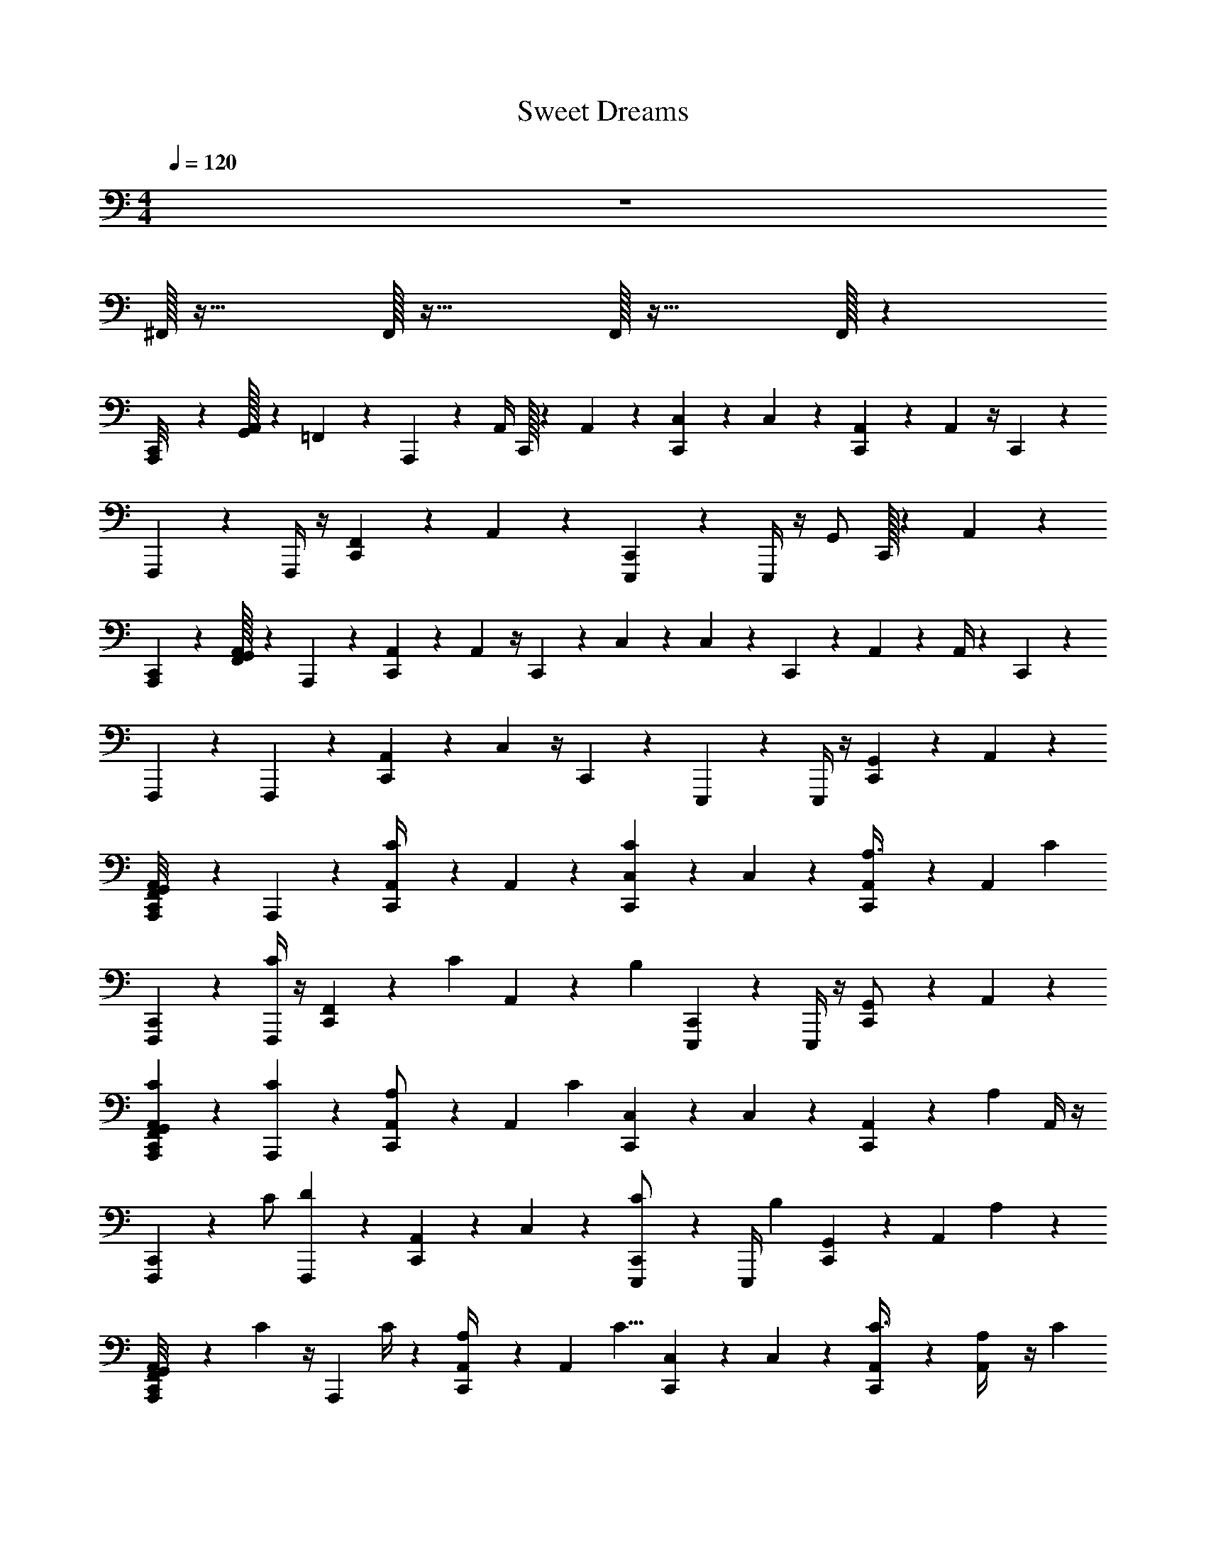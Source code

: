 X: 1
T: Sweet Dreams
Z: ABC Generated by Starbound Composer v0.8.7
L: 1/4
M: 4/4
Q: 1/4=120
K: C
z4 
^F,,/32 z31/32 F,,/32 z31/32 F,,/32 z31/32 F,,/32 z101/96 
[C,,/36A,,,/8] z/72 [G,,/32A,,/32] z/96 =F,,/30 z23/60 A,,,5/24 z7/24 [z/24A,,/4] C,,/32 z41/96 A,,5/24 z7/24 [C,,/36C,5/24] z17/36 C,5/24 z7/24 [C,,/36A,,5/24] z17/36 A,,5/24 z/4 C,,5/168 z/84 
F,,,5/24 z7/24 F,,,/4 z/4 [C,,/36F,,11/24] z17/36 A,,7/24 z5/24 [C,,/36E,,,5/24] z17/36 E,,,/4 z/4 [z/24G,,/] C,,/32 z41/96 A,,5/24 z7/24 
[C,,/36A,,,5/24] z/72 [F,,/32A,,/32G,,/32] z41/96 A,,,/6 z/3 [C,,/36A,,5/24] z17/36 A,,5/24 z/4 C,,5/168 z/84 C,5/24 z7/24 C,/6 z7/24 C,,5/168 z/84 A,,5/24 z7/24 A,,/4 z5/24 C,,5/168 z/84 
F,,,5/24 z7/24 F,,,5/24 z7/24 [C,,/36A,,11/24] z17/36 C,5/24 z/4 C,,5/168 z/84 E,,,5/24 z7/24 E,,,/4 z/4 [C,,/36G,,11/24] z17/36 A,,7/24 z5/24 
[C,,/36G,,/36A,,/36F,,/36A,,,/8] z17/36 A,,,5/24 z7/24 [C,,/36A,,/4C13/24] z17/36 A,,5/24 z7/24 [C,,/36C,5/24C23/24] z17/36 C,5/24 z7/24 [C,,/36A,,5/24A,3/8] z17/36 [z/24A,,5/24] [z11/24C13/24] 
[C,,/36F,,,5/24] z17/36 [F,,,/4C13/24] z/4 [C,,/36F,,11/24] z31/72 [z/24C13/24] A,,7/24 z/6 [z/24B,23/24] [C,,/36E,,,5/24] z17/36 E,,,/4 z/4 [C,,/36G,,/] z17/36 A,,5/24 z7/24 
[G,,/36A,,/36F,,/36C,,/36A,,,5/24C5/24] z17/36 [A,,,/6C5/12] z/3 [C,,/36A,,5/24A,/] z17/36 [z/24A,,5/24] [z11/24C35/24] [C,,/36C,5/24] z17/36 C,/6 z/3 [C,,/36A,,5/24] z/72 [z11/24A,2/3] A,,/4 z/4 
[C,,/36F,,,5/24] z/72 [z11/24C/] [F,,,5/24D35/24] z7/24 [C,,/36A,,11/24] z17/36 C,5/24 z7/24 [C,,/36E,,,5/24C/] z17/36 [z/24E,,,/4] [z11/24B,2/3] [C,,/36G,,11/24] z17/36 [z/8A,,7/24] A,/3 z/24 
[A,,/36C,,/36F,,/36G,,/36A,,,/8] z/72 C5/24 z/4 [z/24A,,,5/24] C/4 z5/24 [C,,/36A,,/4A,/3] z17/36 [z/24A,,5/24] [z11/24C9/8] [C,,/36C,5/24] z17/36 C,5/24 z7/24 [C,,/36A,,5/24C3/8] z17/36 [A,,5/24A,/4] z/4 [z/24C13/24] 
[C,,/36F,,,5/24] z17/36 [F,,,/4D7/6] z/4 [C,,/36F,,11/24] z17/36 A,,7/24 z/6 [z/24C13/24] [C,,/36E,,,5/24] z17/36 [E,,,/4B,25/24] z/4 [C,,/36G,,/] z17/36 A,,5/24 z7/24 
[G,,/36A,,/36F,,/36C,,/36A,,,5/24C11/12] z17/36 A,,,/6 z/3 [C,,/36A,,5/24] z/72 A,5/24 z/4 [z/24A,,5/24] [z11/24C11/12] [C,,/36C,/4] z17/36 [z/24C,/6] [z11/24A,13/12] [C,,/36A,,5/24] z17/36 A,,/4 z/4 
[C,,/36F,,,5/24C5/24] z17/36 [F,,,5/24C5/24] z/4 [z/24D7/24] [C,,/36A,,11/24] z17/36 [z/24C,5/24] [z11/24C5/6] [C,,/36E,,,5/24] z17/36 [E,,,/4B,13/24] z/4 [C,,/36G,,11/24] z17/36 A,,7/24 z5/24 
[G,,/36A,,/36C,,/36F,,/36A,,,/8] z/72 C/6 z7/24 [z/24A,,,5/24] C7/24 z/6 [C,,/36A,,/4A,19/24] z17/36 A,,5/24 z7/24 [C,,/36C,5/24] z/72 [z11/24C7/12] C,5/24 z7/24 [C,,/36A,,5/24A,/4] z17/36 [A,,5/24C19/24] z7/24 
[C,,/36F,,,5/24] z17/36 [F,,,/4B,/4] z/4 [C,,/36F,,11/24] z17/36 A,,7/24 z5/24 [C,,/36E,,,5/24] z17/36 E,,,/4 z/4 [C,,/36G,,/] z17/36 A,,5/24 z7/24 
[G,,/36A,,/36C,,/36F,,/36A,,,5/24] z/72 C/6 z7/24 [z/24A,,,/6] C/6 z7/24 [C,,/36A,,5/24A,3/4] z17/36 A,,5/24 z7/24 [C,,/36C/6C,/4] z7/18 [z/12C5/24] C,/6 z/4 [z/12A,/3] [C,,/36A,,5/24] z31/72 [z/24C7/8] A,,/4 z/4 
[C,,/36F,,,5/24] z7/18 [z/12D23/24] F,,,5/24 z7/24 [C,,/36A,,11/24] z17/36 [C,5/24C11/24] z7/24 [C,,/36E,,,5/24B,7/12] z17/36 E,,,/4 z/4 [C,,/36G,,11/24] z17/36 A,,7/24 z5/24 
[G,,/36C,,/36F,,/36A,,/36A,,,/8C5/24] z17/36 [A,,,5/24C/3] z7/24 [C,,/36A,,/4A,17/24] z17/36 A,,5/24 z7/24 [C,,/36C,5/24C2/3] z17/36 C,5/24 z7/24 [C,,/36A,,5/24A,/4] z17/36 [z/24A,,5/24] [z11/24C7/8] 
[C,,/36F,,,5/24] z17/36 [F,,,/4B,7/24] z/4 [C,,/36F,,11/24] z17/36 A,,7/24 z5/24 [C,,/36E,,,5/24] z17/36 E,,,/4 z/4 [C,,/36G,,/] z17/36 A,,5/24 z7/24 
[F,,/36C,,/36G,,/36A,,/36A,,,5/24] z/72 C/6 z7/24 [A,,,/6C7/24] z/3 [C,,/36A,,5/24] z/72 [z11/24A,3/4] A,,5/24 z7/24 [C,,/36C,/4] z/72 [z11/24C3/4] C,/6 z7/24 [z/24A,/3] [C,,/36A,,5/24] z17/36 [A,,/4C3/4] z/4 
[C,,/36F,,,5/24] z7/18 [z/12D29/24] F,,,5/24 z7/24 [C,,/36A,,11/24] z17/36 C,5/24 z/4 [z/24C11/24] [C,,/36E,,,5/24] z17/36 [E,,,/4B,35/24] z/4 [C,,/36G,,11/24] z17/36 A,,7/24 z5/24 
[C,,/36^F,,/36=F,,/3A,95/24F4] z17/36 ^G,,/36 z17/36 [C,,/36G,,/36D,,/36F,3/8] z17/36 [G,,/36F,,11/24] z17/36 [G,,/36C,,/36] z17/36 G,,/36 z/72 F,7/24 z/6 [C,,/36G,,/36D,,/36F,,/3] z17/36 [G,,/36F,3/8] z17/36 
[G,,/36C,,/36F,,5/12F2A,4] z17/36 ^F,,/36 z17/36 [G,,/36C,,/36D,,/36F,5/12] z17/36 [F,,/36E,,3/8] z17/36 [C,,/36G,,/36E2^G,2] z17/36 [G,,/36E,/3] z17/36 [G,,/36C,,/36D,,/36E,,3/8] z31/72 [z/24E,7/24] G,,/36 z17/36 
[C,,/36G,,/36A,,,3/8A,3E3] z17/36 F,,/36 z17/36 [D,,/36G,,/36C,,/36A,,/4] z17/36 [G,,/36A,,,/8] z17/36 [G,,/36C,,/36A,,,7/24] z17/36 [G,,/36A,,/3] z17/36 [D,,/36G,,/36C,,/36E/24G/24C,,/4] z/72 [D/8F/8] [^D5/24^F5/24] [z/8E5/8G5/8] G,,/36 z17/36 
[G,,/36C,,/36D,,5/12=F4=D4] z17/36 F,,/36 z17/36 [C,,/36D,,/36G,,/36D,5/12] z17/36 [F,,/36D,,/3] z17/36 [G,,/36C,,/36] z17/36 [G,,/36D,7/24] z17/36 [C,,/36D,,/36G,,/36D,,3/8] z17/36 [G,,/36D,/3] z17/36 
[C,,/36G,,/36=F,,5/12F4A,4] z17/36 G,,/36 z17/36 [D,,/36C,,/36G,,/36F,3/8] z17/36 [G,,/36F,,3/8] z17/36 [C,,/36G,,/36] z17/36 [G,,/36F,/4] z17/36 [G,,/36D,,/36C,,/36F,,7/24] z31/72 [z/24F,/3] G,,/36 z17/36 
[G,,/36C,,/36E,,5/12B,95/24E95/24] z17/36 ^F,,/36 z17/36 [C,,/36G,,/36D,,/36E,7/24] z17/36 [F,,/36E,,/6] z17/36 [G,,/36C,,/36E,,3/8] z17/36 [F,,/36E,/4] z17/36 [D,,/36G,,/36C,,/36=G,,13/24] z17/36 F,,/36 z17/36 
[C,,/36A,,,/8] z/72 [A,,/32G,,/32] z/96 =F,,/30 z23/60 A,,,5/24 z7/24 [z/24A,,/4C13/24] [C,,/32E,/32] z41/96 A,,5/24 z7/24 [C,,/36C,5/24C23/24] z17/36 C,5/24 z7/24 [C,,/36A,,5/24A,3/8] z17/36 [z/24A,,5/24] [z5/12C13/24] C,,5/168 z/84 
F,,,5/24 z7/24 [F,,,/4C13/24] z/4 [D,,/36C,,/36F,,11/24] z31/72 [z/24C13/24] A,,7/24 z/6 [z/24B,23/24] [C,,/36E,,,5/24] z17/36 E,,,/4 z/4 [A,/36G,,/] z/72 C,,/32 z41/96 A,,5/24 z7/24 
[C,,/36A,,,5/24C5/24] z/72 [A,,/32G,,/32F,,/32] z41/96 [A,,,/6C5/12] z/3 [C,,/36A,,5/24A,/] z/72 E,/32 z41/96 [z/24A,,5/24] [z5/12C4/3] C,,5/168 z/84 C,/4 z/4 C,/6 z7/24 C,,5/168 z/84 [z/24A,,5/24] [z11/24A,2/3] A,,/4 z5/24 C,,5/168 z/84 
[z/24F,,,5/24] [z11/24C/] [F,,,5/24D35/24] z7/24 [C,,/36D,,/36A,,11/24] z17/36 C,5/24 z/4 C,,5/168 z/84 [E,,,5/24C/] z7/24 [z/24E,,,/4] [z11/24B,3/4] [^C,/36C,,/36G,,11/24] z17/36 [A,,7/24A,/3] z5/24 
[C,,/36A,,,/8C/4] z/72 [A,,/32G,,/32] z/96 F,,/30 z23/60 [z/24A,,,5/24] C/4 z5/24 [E,/36A,,/4A,/3] z/72 C,,/32 z41/96 [z/24A,,5/24] [z11/24C9/8] [C,,/36=C,5/24] z17/36 C,5/24 z7/24 [C,,/36A,,5/24C3/8] z17/36 [A,,5/24A,/4] z/4 [C,,5/168C13/24] z/84 
F,,,5/24 z7/24 [F,,,/4D7/6] z/4 [D,,/36C,,/36F,,11/24] z17/36 A,,7/24 z/6 [z/24C13/24] [C,,/36E,,,5/24] z17/36 [E,,,/4B,25/24] z/4 [A,/36G,,/] z/72 C,,/32 z41/96 A,,/4 z/4 
[C,,/36A,,,5/24C11/12] z/72 [F,,/32G,,/32A,,/32] z41/96 A,,,/6 z/3 [C,,/36A,,5/24] z/72 [E,/32A,5/24] z41/96 [z/24A,,5/24] [z5/12C11/12] C,,5/168 z/84 C,/4 z/4 [z/24C,/6] [z5/12A,13/12] C,,5/168 z/84 A,,5/24 z7/24 A,,/4 z5/24 C,,5/168 z/84 
[F,,,5/24C5/24] z7/24 [F,,,5/24C5/24] z/4 [z/24D7/24] [D,,/36C,,/36A,,11/24] z17/36 [z/24C,5/24] [z5/12C5/6] C,,5/168 z/84 E,,,5/24 z7/24 [E,,,/4B,13/24] z/4 [^C,/36C,,/36G,,11/24] z17/36 A,,7/24 z5/24 
[C,,/36^F,,/36=F,,/3A,191/48F4] z17/36 ^G,,/36 z17/36 [C,,/36D,,/36G,,/36F,3/8] z17/36 [G,,/36F,,11/24] z17/36 [C,,/36G,,/36] z17/36 G,,/36 z/72 F,7/24 z/6 [G,,/36D,,/36C,,/36F,,/3] z17/36 [G,,/36F,3/8] z17/36 
[G,,/36C,,/36F,,5/12F2A,4] z17/36 ^F,,/36 z17/36 [C,,/36G,,/36D,,/36F,5/12] z17/36 [F,,/36E,,3/8] z17/36 [C,,/36G,,/36G,2E2] z17/36 [G,,/36E,/3] z17/36 [D,,/36C,,/36G,,/36E,,3/8] z31/72 [z/24E,7/24] G,,/36 z17/36 
[G,,/36C,,/36A,,,3/8E3A,3] z17/36 F,,/36 z17/36 [D,,/36C,,/36G,,/36A,,/4] z17/36 [G,,/36A,,,/8] z17/36 [G,,/36C,,/36A,,,7/24] z17/36 [G,,/36A,,/3] z17/36 [C,,/36G,,/36D,,/36E/24G/24C,,/4] z/72 [D/8F/8] [^D5/24^F5/24] [z/8E5/8G5/8] G,,/36 z17/36 
[G,,/36C,,/36D,,5/12=D4=F4] z17/36 F,,/36 z17/36 [D,,/36C,,/36G,,/36D,5/12] z17/36 [F,,/36D,,/3] z17/36 [C,,/36G,,/36] z17/36 [G,,/36D,7/24] z17/36 [C,,/36D,,/36G,,/36D,,3/8] z17/36 [G,,/36D,/3] z17/36 
[C,,/36G,,/36=F,,5/12A,4F4] z17/36 G,,/36 z17/36 [G,,/36C,,/36D,,/36F,3/8] z17/36 [G,,/36F,,3/8] z17/36 [C,,/36G,,/36] z17/36 [G,,/36F,7/24] z17/36 [C,,/36D,,/36G,,/36F,,7/24] z31/72 [z/24F,/3] G,,/36 z17/36 
[G,,/36C,,/36E,,5/12E95/24B,95/24] z17/36 ^F,,/36 z17/36 [C,,/36D,,/36G,,/36E,7/24] z17/36 [F,,/36E,,/6] z17/36 [G,,/36C,,/36E,,3/8] z17/36 [F,,/36E,7/24] z17/36 [C,,/36D,,/36G,,/36=G,,13/24] z17/36 F,,/36 z17/36 
C,,/36 z/72 [C,/32F,,/32C5/12] z17/96 ^G,,/42 z19/84 [F,,/36A,5/24] z2/9 G,,/42 z19/84 [C,,/36F,,/36A,/6] z2/9 [G,,/42A,5/24] z19/84 _B,,/36 z2/9 G,,/42 z19/84 [C,,/36F,,/36] z2/9 G,,/42 z19/84 F,,/36 z2/9 F,,/42 z19/84 [F,,/36C,,/36] z2/9 G,,/42 z19/84 F,,/36 z7/72 F,,/24 z/12 G,,/42 z19/84 
C,,/36 z/72 [B,,/32E5/12] z17/96 G,,/42 z19/84 [F,,/36A,5/24] z2/9 G,,/42 z19/84 [C,,/36F,,/36A,/8] z2/9 [G,,/42A,7/24] z19/84 F,,/36 z2/9 G,,/42 z19/84 [F,,/36C,,/36] z/72 =G,/6 z/24 G,,/42 z19/84 [F,,/36G,/6] z2/9 [G,,/42A,31/24] z19/84 [C,,/36F,,/36] z2/9 G,,/42 z17/168 F,,/24 z/12 B,,/36 z2/9 G,,/42 z19/84 
C,,/36 z/72 [F,,/32C11/24] z17/96 G,,/42 z19/84 [F,,/36A,5/24] z2/9 G,,/42 z19/84 [F,,/36C,,/36A,/8] z2/9 [G,,/42A,/3] z19/84 B,,/36 z2/9 G,,/42 z19/84 [C,,/36F,,/36G/36] z/72 C5/24 [^G/42G,,/42] z19/84 F,,/36 z/72 C/8 z/12 [G/42G,,/42A,23/24] z19/84 [C,,/36F,,/36] z7/72 F,,/24 z/12 G,,/42 z19/84 [G/36B,,/36] z2/9 G,,/42 z19/84 
C,,/36 z/72 [F,,/32E5/12] z17/96 G,,/42 z19/84 [F,,/36A,5/24] z2/9 G,,/42 z19/84 [C,,/36F,,/36A,/8] z2/9 [G,,/42A,5/12] z19/84 F,,/36 z2/9 G,,/42 z19/84 [F,,/36C,,/36=G/36G,/6] z2/9 [G,,/42^G/42] z19/84 [F,,/36G,5/24] z2/9 [F,,/42G/42A,5/4] z19/84 [C,,/36F,,/36] z7/72 F,,/24 z/12 [=G/42G,,/42] z19/84 [B,,/36^G/36] z2/9 G,,/42 z19/84 
C,,/36 z/72 [F,,/32C3/8] z17/96 G,,/42 z19/84 [F,,/36A,5/24] z2/9 G,,/42 z19/84 [C,,/36F,,/36D,,/36A,/6] z2/9 [G,,/42A,/3] z19/84 F,,/36 z2/9 G,,/42 z19/84 [B,,/36=G/36C,,/36] z/72 C/6 z/24 [G,,/42^G/42] z19/84 [F,,/36C5/24] z2/9 [G,,/42=G/42A,7/6] z19/84 [C,,/36B,,/36D,,/36^G/36] z2/9 G,,/42 z17/168 F,,/24 z/12 [F,,/36=G/36] z2/9 G,,/42 z17/168 G,,/24 z/12 
C,,/36 z/72 [F,,/32E5/12] z17/96 G,,/42 z19/84 [F,,/36A,5/24] z2/9 G,,/42 z19/84 [C,,/36D,,/36F,,/36A,/8] z2/9 [G,,/42A,3/8] z19/84 B,,/36 z2/9 G,,/42 z19/84 [G/36C,,/36F,,/36] z/72 G,5/24 [G,,/42^G/42] z19/84 [B,,/36G,/4] z2/9 [G,,/42=G/42] z/56 [z5/24A,7/6] [C,,/36^G/36D,,/36F,,/36] z2/9 [G/42G,,/42] z19/84 [=G/36B,,/36] z2/9 G,,/42 z19/84 
C,,/36 z/72 [F,,/32C3/8] z17/96 G,,/42 z19/84 [F,,/36A,5/24] z2/9 G,,/42 z19/84 [D,,/36F,,/36C,,/36A,/8] z2/9 [G,,/42A,7/24] z19/84 B,,/36 z2/9 G,,/42 z19/84 [G/36C,,/36F,,/36C/6] z2/9 [G,,/42^G/42] z19/84 [F,,/36C/6] z7/72 G,,/24 z/12 [G/42G,,/42A,13/12] z17/168 F,,/24 z/12 [C,,/36D,,/36F,,/36] z2/9 [G/42G,,/42] z19/84 [B,,/36G/36] z7/72 F,,/24 z/12 G,,/42 z19/84 
[D,,/36C,,/36] z/72 [F,,/32E11/24] z17/96 G,,/42 z19/84 [C,,/36D,,/36] z/72 [C,/32A,/8] z41/96 A,/12 z/6 A,/4 z [G,/4=G/4] [z/4A7/24A,7/24] [z/4c7/24C7/24] [B/4B,/4] [A,/4A/4] [G5/24G,5/24] z/24 
[A,,/36=F,,/36=G,,/36C,,/36A,,,/8] z/72 A,/32 z/96 [z5/12A,31/8A31/8] A,,,5/24 z7/24 [C,,/36A,,/4] z/72 D,,/32 z41/96 A,,5/24 z7/24 [C,,/36=C,5/24] z17/36 C,5/24 z7/24 [C,,/36D,,/36A,,5/24] z17/36 A,,5/24 z/4 [z/24C,5/3C5/3] 
[C,,/36F,,,5/24] z17/36 F,,,/4 z/4 [C,,/36F,,11/24] z/72 D,,/32 z41/96 [z/8A,,7/24] [z3/8D23/24D,23/24] [C,,/36E,,,5/24] z17/36 [z/24E,,,/4] [z11/24E/E,/] [C,,/36G,,/] z/72 [D,,/32C,11/12C11/12] z41/96 A,,/4 z5/24 [z/24A,157/24A,,157/24] 
[A,,/36F,,/36G,,/36E,/36C,,/36A,,,/4] z17/36 A,,,/6 z/3 [C,,/36A,,5/24] z/72 D,,/32 z41/96 A,,5/24 z7/24 [C,,/36C,/4] z17/36 C,5/24 z7/24 [D,,/36C,,/36A,,5/24] z17/36 A,,/4 z/4 
[C,,/36F,,,5/24] z17/36 F,,,5/24 z7/24 [C,,/36A,,11/24] z/72 D,,/32 z41/96 C,5/24 z7/24 [C,,/36E,,,5/24] z17/36 [E,,,/4E2/3E,2/3] z/4 [C,,/36G,,/] z/72 [D,,/32G13/24G,13/24] z41/96 [A,,7/24A5/12A,5/12] z/6 [E,5/168A,6A6] z/84 
[G,,/36F,,/36A,,/36C,,/36A,,,/8] z17/36 A,,,5/24 z7/24 [C,,/36A,,/4] z/72 D,,/32 z41/96 A,,5/24 z7/24 [C,,/36C,5/24] z17/36 C,5/24 z7/24 [C,,/36A,,5/24] z/72 D,,/32 z41/96 A,,5/24 z7/24 
[C,,/36F,,,5/24] z17/36 F,,,/4 z/4 [C,,/36D,,/36F,,11/24] z17/36 A,,7/24 z/6 [z/24^d/^D/] [C,,/36E,,,5/24] z31/72 [z/24=d7/12=D7/12] E,,,/4 z5/24 [z/24C7/12c7/12] [C,,/36G,,/] z/72 D,,/32 z41/96 [z/24A,,/4] [z11/24A,47/6A47/6] 
[F,,/36A,,/36C,,/36E,/36G,,/36A,,,/4] z17/36 A,,,/6 z/3 [C,,/36A,,5/24] z/72 D,,/32 z41/96 A,,5/24 z7/24 [C,,/36C,/4] z17/36 C,5/24 z7/24 [C,,/36A,,5/24] z/72 D,,/32 z41/96 A,,/4 z/4 
[C,,/36F,,,5/24] z17/36 F,,,5/24 z7/24 [D,,/36C,,/36A,,11/24] z17/36 C,5/24 z7/24 [C,,/36E,,,5/24] z17/36 [D,,/36E,,,/4] z17/36 [D,,/36C,,/36G,,/] z17/36 [D,,/36A,,7/24] z17/36 
[G,,/36A,/36F,,/36C,,/36A,,/36A,,,/8] z/72 C/6 z7/24 [z/24A,,,5/24] C7/24 z/6 [C,,/36A,,/4A,19/24] z/72 E,/32 z41/96 A,,5/24 z7/24 [C,,/36C,5/24] z/72 [z11/24C7/12] C,5/24 z7/24 [C,,/36A,,5/24A,/4] z17/36 [A,,5/24C19/24] z7/24 
[C,,/36F,,,5/24] z17/36 [F,,,/4B,/4] z/4 [C,,/36D,,/36F,,11/24] z17/36 A,,7/24 z5/24 [C,,/36E,,,5/24] z17/36 E,,,/4 z/4 [C,,/36G,,/] z/72 ^C,/32 z41/96 A,,/4 z/4 
[G,,/36A,,/36C,,/36F,,/36A,,,/4] z/72 C/6 z7/24 [z/24A,,,/6] C5/24 z/4 [C,,/36A,,5/24A,3/4] z/72 E,/32 z41/96 A,,5/24 z7/24 [C,,/36C/6=C,/4] z7/18 [z/12C5/24] C,5/24 z5/24 [z/12A,/3] [C,,/36A,,5/24] z31/72 [z/24C7/8] A,,/4 z/4 
[C,,/36F,,,5/24] z7/18 [z/12D23/24] F,,,5/24 z7/24 [C,,/36A,,11/24] z/72 D,,/32 z41/96 [C,5/24C23/24] z7/24 [C,,/36E,,,5/24] z17/36 [E,,,/4B,7/12] z/4 [C,,/36G,,/] z/72 A,/32 z41/96 A,,7/24 z5/24 
[C,,/36A,,/36G,,/36F,,/36A,,,/8C5/24] z17/36 [z/24A,,,5/24] C7/24 z/6 [E,/36C,,/36A,,/4A,17/24] z17/36 A,,5/24 z7/24 [C,,/36C,5/24C2/3] z17/36 C,5/24 z7/24 [C,,/36A,,5/24A,/4] z17/36 [z/24A,,5/24] [z11/24C7/8] 
[C,,/36F,,,5/24] z17/36 [F,,,/4B,7/24] z/4 [C,,/36D,,/36F,,11/24] z17/36 A,,7/24 z5/24 [C,,/36E,,,5/24] z17/36 E,,,/4 z/4 [C,,/36^C,/36G,,/] z17/36 A,,/4 z/4 
[F,,/36A,,/36C,,/36G,,/36A,,,/4] z/72 C/6 z7/24 [z/24A,,,/6] C/4 z5/24 [C,,/36A,,5/24] z/72 [E,/32A,3/4] z41/96 A,,5/24 z7/24 [C,,/36=C,/4] z/72 [z11/24C19/24] C,5/24 z/4 [z/24A,/3] [C,,/36A,,5/24] z17/36 [A,,/4C3/4] z/4 
[C,,/36F,,,5/24] z7/18 [z/12D5/4] F,,,5/24 z7/24 [D,,/36C,,/36A,,11/24] z17/36 C,5/24 z/4 [z/24C11/24] [C,,/36E,,,5/24] z17/36 [E,,,/4B,35/24] z5/24 A,5/168 z/84 [C,,/36G,,/] z17/36 A,,7/24 z5/24 
[^F,,/36C,,/36E,/36D,,/3A,191/48F4] z/18 [z5/12D,139/24] ^G,,/36 z17/36 [C,,/36D,,/36G,,/36D,3/8] z17/36 [G,,/36D,,11/24] z17/36 [C,,/36G,,/36] z17/36 G,,/36 z/72 D,7/24 z/6 [C,,/36D,,/36G,,/36D,,/3] z17/36 [G,,/36D,3/8] z17/36 
[C,,/36G,,/36D,,5/12F2A,4] z17/36 F,,/36 z17/36 [D,,/36C,,/36G,,/36D,5/12] z17/36 [F,,/36E,,3/8] z31/72 [z/24E,2] [C,,/36G,,/36^G,2E2] z17/36 [G,,/36E,/3] z17/36 [G,,/36C,,/36D,,/36E,,3/8] z31/72 [z/24E,7/24] G,,/36 z/72 [z5/12B/] [z/24A,,95/24] 
[C,,/36G,,/36A,,,3/8A,3E3] z/72 [z11/24c5/8] F,,/36 z5/36 [z/3B/] [G,,/36D,,/36C,,/36A,,/4] z31/72 [z/24A/4] [G,,/36A,,,/8] z13/72 G7/24 [C,,/36G,,/36A,,,7/24A11/4] z17/36 [G,,/36A,,/3] z17/36 [D,,/36G,,/36C,,/36E/24G/24C,,/4] z/72 [D/8F/8] [^D5/24^F5/24] [z/8E5/8G5/8] G,,/36 z31/72 [z/24D,4] 
[G,,/36C,,/36D,,5/12=F4=D4] z17/36 F,,/36 z17/36 [G,,/36C,,/36D,,/36D,5/12] z31/72 [z/24D/12] [F,,/36D,,3/8] z/72 ^D/12 [z3/8E5/12] [G,,/36C,,/36] z/72 [z11/24=D/] [G,,/36D,/3] z/18 [z5/12C] [C,,/36D,,/36G,,/36D,,3/8] z17/36 [G,,/36D,/3] z/18 E/3 ^D/24 [z/24=D5/24D,4] 
[C,,/36G,,/36=F,,5/12A,4F4] z5/36 C/24 C/6 z/8 [G,,/36D2/3] z17/36 [C,,/36D,,/36G,,/36F,5/12] z5/36 ^D/12 =D/8 ^D/8 [G,,/36=D/6F,,3/8] z5/36 ^D/8 =D/6 [z/24^D7/24] [G,,/36C,,/36] z2/9 [z/4=D17/24] [G,,/36F,7/24] z17/36 [G,,/36D,,/36C,,/36F,,/3] z/18 [z3/8C11/24] [z/24F,/3] G,,/36 z/72 D5/12 [z/24^D/12] 
[C,,/36G,,/36E,,5/12E95/24B,95/24E,4] z/72 [z11/24E13/24] ^F,,/36 z/18 F/24 E/6 F/12 [z/8E7/12] [D,,/36C,,/36G,,/36E,7/24] z17/36 [F,,/36E,,/6] z/72 =D/4 E5/24 [C,,/36G,,/36E,,3/8] z/72 G5/12 z/24 [F,,/36E,7/24A/] z17/36 [D,,/36C,,/36G,,/36_B/12=G,,13/24] z/18 A/4 ^G/24 =G/24 ^F/24 =F/24 [F,,/36^D/24] z/72 =D/24 ^C/24 =C/24 z/3 
[^C,/36C,,/36] z/72 G,,/32 z/96 [A,,/30=F,,/30] z53/60 [z/24C13/24] [C,,/32D,,/32] z89/96 [C,,/36C] z35/36 [C,,/36A,] z/72 D,,/32 z89/96 
[C,,/36C3/8] z17/36 [z13/24C7/8] [C,,/32D,,/32] z37/96 [z/C13/24] [z/24B,23/24] C,,/36 z17/36 ^G/36 z17/36 [=G/36D,,/36] z/72 C,,/32 z17/96 ^G/42 z61/84 
C,,/36 z/72 [A,,/32F,,/32G,,/32C/6] z41/96 C5/12 z/12 [C,,/36D,,/36A,/] z37/72 [z5/12C4/3] C,,5/168 z163/168 C,,5/168 z/84 D,,/36 z/72 A,2/3 z/4 C,,5/168 z3/56 
[z11/24C/] [z/D35/24] [C,,/36D,,/36] z67/72 C,,5/168 z3/56 C11/24 =G/36 z/72 [z5/24B,19/24] ^G/42 z19/84 [C,,/36D,,/36] z2/9 G/42 z19/84 [=G/36A,3/8] z17/36 [C,,/36C/4] z/72 
G,,/32 z/96 [A,,/30F,,/30] z17/40 C/4 z5/24 [D,,/36A,/3] z/72 C,,/32 z15/32 [z11/24C9/8] C,,/36 z35/36 [D,,/36C,,/36C3/8] z17/36 A,/4 z5/24 [z/24C13/24] C,,/36 z17/36 
[z/D11/12] D,,/36 z/72 C,,/32 z37/96 C13/24 [C,,/36B,13/12] z17/36 ^G/36 z17/36 [D,,/36=G/36] z/72 C,,/32 z17/96 ^G/42 z61/84 [C,,/36C11/12] z/72 [A,,/32F,,/32G,,/32] z89/96 
C,,/36 z/72 [D,,/32A,5/24] z49/96 [z3/8C7/8] C,,5/168 z31/56 [z5/12A,9/8] C,,5/168 z/84 D,,/36 z67/72 C,,5/168 z/84 C5/24 z7/24 [G/36D,,/36C5/24] z31/72 [z/24D7/24] 
C,,/36 z2/9 [G/42=C,/42] z15/56 [z5/12C5/6] D,,5/168 z/84 =G/36 z17/36 [C,,/36=G,/4G/4B,13/24] z2/9 [G/42A7/24A,7/24] z19/84 [C,,/36D,,/36c7/24C7/24] z5/36 C,/32 z5/96 [z/12B,/4=B/4] A,,/30 z2/15 [A,,/36^G/36A/4A,/4] z2/9 [E,/42=G5/24G,5/24] z19/84 [^C,/36C,,/36A,,,/8] z/18 [z5/12A,31/8A31/8] A,,,5/24 z7/24 
[D,,/36A,,/4C13/24] z17/36 A,,5/24 z7/24 [C,,/36=C,5/24C] z17/36 C,5/24 z7/24 [D,,/36A,,5/24A,3/8] z17/36 [z/24A,,5/24] [z5/12C7/12] [z/24C,5/3C5/3] [C,,/36F,,,5/24] z17/36 [z/24F,,,/4] [z11/24C13/24] 
[D,,/36F,,11/24] z31/72 [z/24C13/24] [z/8A,,7/24] [z/3D,23/24D] [z/24B,23/24] [C,,/36E,,,5/24] z17/36 [D,,/36^G/36E,,,/4] z/72 [z11/24E/E,/] [=G/36C,,/36G,,/] z/72 [z5/24C11/12C,11/12] D,,/42 z19/84 [G/36A,,/4] z31/72 [z/24A,,157/24] [C,,/36A,/36A,,,/4A,13/] z/72 C/6 z7/24 [A,,,/6C5/12] z/3 
[D,,/36A,,5/24A,/] z17/36 [z/24A,,5/24] [z11/24C4/3] [C,,/36C,/4] z17/36 C,5/24 z7/24 [D,,/36A,,5/24] z/72 [z11/24A,2/3] A,,/4 z/4 [C,,/36F,,,5/24] z/72 [z11/24C/] [F,,,5/24D35/24] z7/24 
[D,,/36A,,11/24] z17/36 C,5/24 z7/24 [C,,/36E,,,5/24] z/72 C11/24 [D,,/36^G/36E,,,/4E,2/3] z/72 [z5/24E5/8B,19/24] =G/42 z19/84 [C,,/36G,,/] z/72 [z5/24G,7/12G7/12] [D,,/42G/42] z19/84 [z/24A,,7/24A,3/8A5/12A,5/12] ^G/32 z37/96 [z/24A,6A6] [C,,/36^C,/36A,,,/8C/4] z17/36 [z/24A,,,5/24] C/4 z5/24 
[D,,/36A,,/4A,/3] z17/36 [z/24A,,5/24] [z11/24C9/8] [C,,/36=C,5/24] z17/36 C,5/24 z7/24 [D,,/36A,,5/24C3/8] z17/36 [A,,5/24A,/4] z/4 [z/24C13/24] [C,,/36F,,,5/24] z17/36 [F,,,/4D11/12] C,,/42 z19/84 
[D,,/36F,,11/24] z31/72 [z/24C13/24] [C,,/36A,,7/24] z31/72 [z/24^d/^D/] [C,,/36E,,,5/24B,13/12] z31/72 [z/24=d7/12=D7/12] [G/36D,,/36E,,,/4] z31/72 [z/24C7/12c7/12] [=G/36C,,/36G,,/] z2/9 D,,/42 z19/84 [G/36A,,/4] z/72 [z11/24A41/6A,41/6] [C,,/36A,,,/4C11/12] z/72 A,/32 z41/96 A,,,/6 z/3 
[D,,/36A,,5/24] z/72 A,5/24 z/4 [z/12A,,5/24] [z5/12C7/8] [C,,/36C,/4] z17/36 [z/24C,5/24] [z5/24A,9/8] C,,/42 z19/84 [D,,/36A,,5/24] z17/36 A,,/4 z/4 [C,,/36F,,,5/24C5/24] z17/36 [F,,,5/24C5/24] z/4 [z/24D7/24] 
[D,,/36A,,11/24] z17/36 [z/24C,5/24] [z11/24C7/8] [C,,/36^G/36E,,,5/24] z2/9 =G/42 z19/84 [D,,/36E,,,/4E/B,13/24] z/72 [z5/24e11/24] G/42 z19/84 [C,,/36G,,/G/] z/72 [z5/24g11/24] [D,,/42G/42] z19/84 [^G/36A,,7/24A11/24] z/72 a5/12 [z/24A131/24a131/24] [C,,/36A,,,/8] z/72 ^C,/32 z41/96 A,,,5/24 z/24 C,,/42 z19/84 
[E,/36D,,/36A,,/4C13/24] z17/36 [C,,/36A,,5/24] z17/36 [C,,/36=C,5/24C] z17/36 C,5/24 z7/24 [E,/36D,,/36A,,5/24A,3/8] z17/36 [z/24A,,5/24] [z11/24C7/12] [C,,/36F,,,5/24] z17/36 [z/24F,,,/4] [z5/24C13/24] C,,/42 z19/84 
[E,/36D,,/36F,,11/24] z2/9 C,,/42 z31/168 [z/24C13/24] A,,7/24 z/6 [z/24B,23/24] [C,,/36E,,,5/24] z17/36 [C,,/36G/36E,,,/4] z/18 [=G5/12g5/12] [D,,/36E,/36G,,/] z/72 G/32 z/96 [z/6c'/c/] C,,/42 z19/84 [G/36A,,/4] z/72 [G5/24g5/24] z5/24 ^C,5/168 z/84 [C,,/36A,,,/4G13/24g13/24] z/72 C/6 z7/24 [z/24A,,,/6] [z5/24C3/8a143/24A143/24] C,,/42 z19/84 
[D,,/36A,,5/24] z/72 [E,/32A,11/24] z41/96 C,,/36 z/72 [z/24A,,5/24] [z5/12C31/24] [C,,/36=C,/4] z17/36 C,5/24 z7/24 [D,,/36A,,5/24] z/72 [E,/32A,2/3] z41/96 A,,/4 z/4 [C,,/36F,,,5/24] z/72 [z11/24C/] [^G/36F,,,5/24] z/72 [z5/24D17/12] C,,/42 z19/84 
[D,,/36A,,11/24] z/72 E,/32 z17/96 G/42 z19/84 [C,,/36C,/4] z17/36 [D,,/36E,,,5/24] z/72 [G/32C/] z41/96 [C,,/36E,,,/4] z/72 [G/32g11/24=G11/24B,19/24] z37/96 E,5/168 z/84 [D,,/36G,,/] z/72 [z5/24E11/24e11/24] [D,,/42C,,/42^G/42] z19/84 [z/24A,,7/24] [z/4A,/3c11/24C11/24] D,,/32 z13/96 ^C,5/168 z/84 [C,,/36A,,,/8] z/72 [C5/24A143/24A,143/24] z/4 [z/24A,,,5/24] C/4 z5/24 
[E,/36D,,/36A,,/4A,/3] z17/36 [C,,/36A,,5/24] z/72 [z11/24C9/8] C,,/36 z/72 =C,5/24 z7/24 C,/6 z/3 [D,,/32E,/32A,,5/24C3/8] z41/96 [z/24A,/4] [C,,/32A,,/6] z37/96 [z/12C7/12] [C,,/32F,,,/6] z41/96 [z/24D11/12] F,,,5/24 z/24 [C,,/32G/32] z17/96 
E,/36 z/72 [D,,/32=G/32F,,5/12] z37/96 [z/12C13/24] [C,,/32A,,/4] z41/96 [z/24B,13/12] [G/32C,,/32E,,,5/24^D11/24^d11/24] z15/32 [G/32E,,,5/24=d11/24=D11/24] z7/32 C,,/32 z7/32 [D,,/32^G/32G,,11/24C11/24c11/24] z7/32 [=G/32C,,/32] z15/32 D,,/32 z7/32 C/56 
